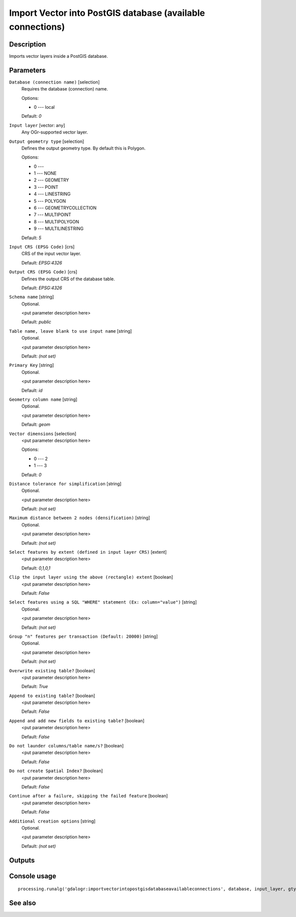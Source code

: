 Import Vector into PostGIS database (available connections)
===========================================================

Description
-----------

Imports vector layers inside a PostGIS database.

Parameters
----------

``Database (connection name)`` [selection]
  Requires the database (connection) name.

  Options:

  * 0 --- local

  Default: *0*

``Input layer`` [vector: any]
  Any OGr-supported vector layer.

``Output geometry type`` [selection]
  Defines the output geometry type. By default this is Polygon.

  Options:

  * 0 --- 
  * 1 --- NONE
  * 2 --- GEOMETRY
  * 3 --- POINT
  * 4 --- LINESTRING
  * 5 --- POLYGON
  * 6 --- GEOMETRYCOLLECTION
  * 7 --- MULTIPOINT
  * 8 --- MULTIPOLYGON
  * 9 --- MULTILINESTRING

  Default: *5*

``Input CRS (EPSG Code)`` [crs]
  CRS of the input vector layer.

  Default: *EPSG:4326*

``Output CRS (EPSG Code)`` [crs]
  Defines the output CRS of the database table.

  Default: *EPSG:4326*

``Schema name`` [string]
  Optional.

  <put parameter description here>

  Default: *public*

``Table name, leave blank to use input name`` [string]
  Optional.

  <put parameter description here>

  Default: *(not set)*

``Primary Key`` [string]
  Optional.

  <put parameter description here>

  Default: *id*

``Geometry column name`` [string]
  Optional.

  <put parameter description here>

  Default: *geom*

``Vector dimensions`` [selection]
  <put parameter description here>

  Options:

  * 0 --- 2
  * 1 --- 3

  Default: *0*

``Distance tolerance for simplification`` [string]
  Optional.

  <put parameter description here>

  Default: *(not set)*

``Maximum distance between 2 nodes (densification)`` [string]
  Optional.

  <put parameter description here>

  Default: *(not set)*

``Select features by extent (defined in input layer CRS)`` [extent]
  <put parameter description here>

  Default: *0,1,0,1*

``Clip the input layer using the above (rectangle) extent`` [boolean]
  <put parameter description here>

  Default: *False*

``Select features using a SQL "WHERE" statement (Ex: column="value")`` [string]
  Optional.

  <put parameter description here>

  Default: *(not set)*

``Group "n" features per transaction (Default: 20000)`` [string]
  Optional.

  <put parameter description here>

  Default: *(not set)*

``Overwrite existing table?`` [boolean]
  <put parameter description here>

  Default: *True*

``Append to existing table?`` [boolean]
  <put parameter description here>

  Default: *False*

``Append and add new fields to existing table?`` [boolean]
  <put parameter description here>

  Default: *False*

``Do not launder columns/table name/s?`` [boolean]
  <put parameter description here>

  Default: *False*

``Do not create Spatial Index?`` [boolean]
  <put parameter description here>

  Default: *False*

``Continue after a failure, skipping the failed feature`` [boolean]
  <put parameter description here>

  Default: *False*

``Additional creation options`` [string]
  Optional.

  <put parameter description here>

  Default: *(not set)*

Outputs
-------

Console usage
-------------

::

  processing.runalg('gdalogr:importvectorintopostgisdatabaseavailableconnections', database, input_layer, gtype, s_srs, t_srs, schema, table, pk, geocolumn, dim, simplify, segmentize, spat, clip, where, gt, overwrite, append, addfields, launder, index, skipfailures, options)

See also
--------

